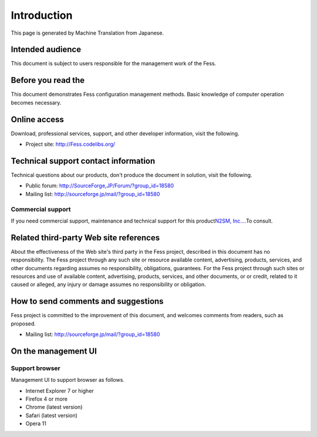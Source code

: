 ============
Introduction
============

This page is generated by Machine Translation from Japanese.

Intended audience
=================

This document is subject to users responsible for the management work of
the Fess.

Before you read the
===================

This document demonstrates Fess configuration management methods. Basic
knowledge of computer operation becomes necessary.

Online access
=============

Download, professional services, support, and other developer
information, visit the following.

-  Project site:
   `http://Fess.codelibs.org/ <http://fess.codelibs.org/>`__

Technical support contact information
=====================================

Technical questions about our products, don't produce the document in
solution, visit the following.

-  Public forum:
   `http://SourceForge,JP/Forum/?group\_id=18580 <http://sourceforge.jp/forum/?group_id=18580>`__

-  Mailing list: http://sourceforge.jp/mail/?group_id=18580

Commercial support
------------------

If you need commercial support, maintenance and technical support for
this product\ `N2SM, Inc.... <http://www.n2sm.net/>`__\ To consult.

Related third-party Web site references
=======================================

About the effectiveness of the Web site's third party in the Fess
project, described in this document has no responsibility. The Fess
project through any such site or resource available content,
advertising, products, services, and other documents regarding assumes
no responsibility, obligations, guarantees. For the Fess project through
such sites or resources and use of available content, advertising,
products, services, and other documents, or or credit, related to it
caused or alleged, any injury or damage assumes no responsibility or
obligation.

How to send comments and suggestions
====================================

Fess project is committed to the improvement of this document, and
welcomes comments from readers, such as proposed.

-  Mailing list: http://sourceforge.jp/mail/?group_id=18580

On the management UI
====================

Support browser
---------------

Management UI to support browser as follows.

-  Internet Explorer 7 or higher

-  Firefox 4 or more

-  Chrome (latest version)

-  Safari (latest version)

-  Opera 11
